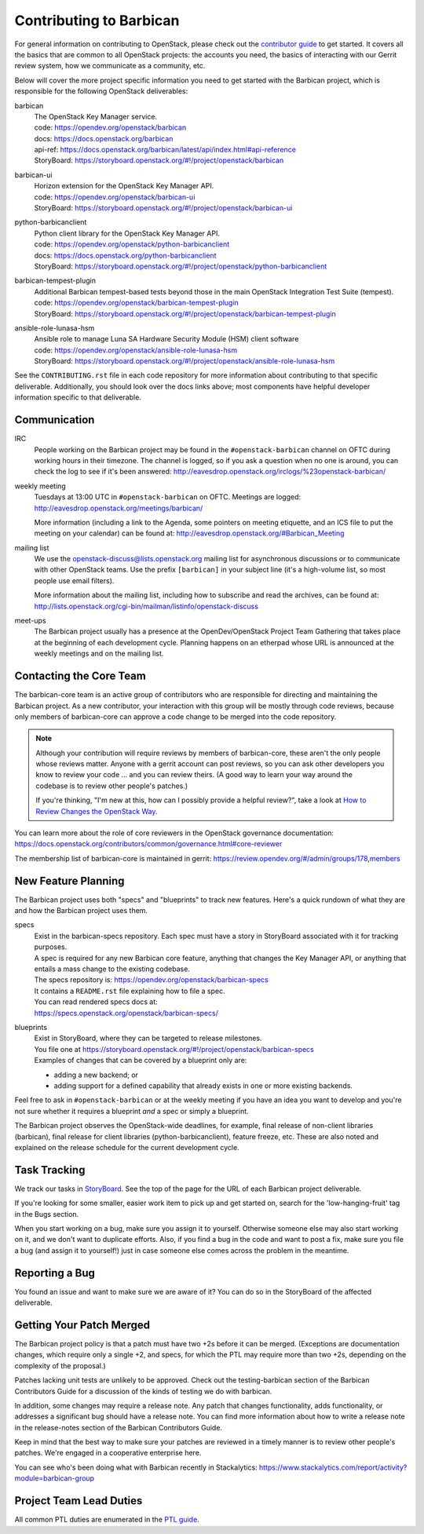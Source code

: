 Contributing to Barbican
========================

For general information on contributing to OpenStack, please check out the
`contributor guide <https://docs.openstack.org/contributors/>`_ to get started.
It covers all the basics that are common to all OpenStack projects: the
accounts you need, the basics of interacting with our Gerrit review system, how
we communicate as a community, etc.

Below will cover the more project specific information you need to get started
with the Barbican project, which is responsible for the following OpenStack
deliverables:

barbican
    | The OpenStack Key Manager service.
    | code: https://opendev.org/openstack/barbican
    | docs: https://docs.openstack.org/barbican
    | api-ref: https://docs.openstack.org/barbican/latest/api/index.html#api-reference
    | StoryBoard: https://storyboard.openstack.org/#!/project/openstack/barbican

barbican-ui
    | Horizon extension for the OpenStack Key Manager API.
    | code: https://opendev.org/openstack/barbican-ui
    | StoryBoard: https://storyboard.openstack.org/#!/project/openstack/barbican-ui

python-barbicanclient
    | Python client library for the OpenStack Key Manager API.
    | code: https://opendev.org/openstack/python-barbicanclient
    | docs: https://docs.openstack.org/python-barbicanclient
    | StoryBoard: https://storyboard.openstack.org/#!/project/openstack/python-barbicanclient

barbican-tempest-plugin
    | Additional Barbican tempest-based tests beyond those in the
      main OpenStack Integration Test Suite (tempest).
    | code: https://opendev.org/openstack/barbican-tempest-plugin
    | StoryBoard: https://storyboard.openstack.org/#!/project/openstack/barbican-tempest-plugin

ansible-role-lunasa-hsm
    | Ansible role to manage Luna SA Hardware Security Module (HSM) client software
    | code: https://opendev.org/openstack/ansible-role-lunasa-hsm
    | StoryBoard: https://storyboard.openstack.org/#!/project/openstack/ansible-role-lunasa-hsm

See the ``CONTRIBUTING.rst`` file in each code repository for more
information about contributing to that specific deliverable.  Additionally,
you should look over the docs links above; most components have helpful
developer information specific to that deliverable.

Communication
~~~~~~~~~~~~~

IRC
    People working on the Barbican project may be found in the
    ``#openstack-barbican`` channel on OFTC during working hours
    in their timezone.  The channel is logged, so if you ask a question
    when no one is around, you can check the log to see if it's been
    answered: http://eavesdrop.openstack.org/irclogs/%23openstack-barbican/

weekly meeting
    Tuesdays at 13:00 UTC in ``#openstack-barbican`` on OFTC.
    Meetings are logged: http://eavesdrop.openstack.org/meetings/barbican/

    More information (including a link to the Agenda, some pointers on
    meeting etiquette, and an ICS file to put the meeting on your calendar)
    can be found at: http://eavesdrop.openstack.org/#Barbican_Meeting

mailing list
    We use the openstack-discuss@lists.openstack.org mailing list for
    asynchronous discussions or to communicate with other OpenStack teams.
    Use the prefix ``[barbican]`` in your subject line (it's a high-volume
    list, so most people use email filters).

    More information about the mailing list, including how to subscribe
    and read the archives, can be found at:
    http://lists.openstack.org/cgi-bin/mailman/listinfo/openstack-discuss

meet-ups
    The Barbican project usually has a presence at the OpenDev/OpenStack
    Project Team Gathering that takes place at the beginning of each
    development cycle.  Planning happens on an etherpad whose URL is
    announced at the weekly meetings and on the mailing list.

Contacting the Core Team
~~~~~~~~~~~~~~~~~~~~~~~~

The barbican-core team is an active group of contributors who are responsible
for directing and maintaining the Barbican project.  As a new contributor, your
interaction with this group will be mostly through code reviews, because
only members of barbican-core can approve a code change to be merged into the
code repository.

.. note::
   Although your contribution will require reviews by members of
   barbican-core, these aren't the only people whose reviews matter.
   Anyone with a gerrit account can post reviews, so you can ask
   other developers you know to review your code ... and you can
   review theirs.  (A good way to learn your way around the codebase
   is to review other people's patches.)

   If you're thinking, "I'm new at this, how can I possibly provide
   a helpful review?", take a look at `How to Review Changes the
   OpenStack Way
   <https://docs.openstack.org/project-team-guide/review-the-openstack-way.html>`_.

You can learn more about the role of core reviewers in the OpenStack
governance documentation:
https://docs.openstack.org/contributors/common/governance.html#core-reviewer

The membership list of barbican-core is maintained in gerrit:
https://review.opendev.org/#/admin/groups/178,members

New Feature Planning
~~~~~~~~~~~~~~~~~~~~

The Barbican project uses both "specs" and "blueprints" to track new features.
Here's a quick rundown of what they are and how the Barbican project uses them.

specs
    | Exist in the barbican-specs repository.
      Each spec must have a story in StoryBoard associated with it for tracking
      purposes.

    | A spec is required for any new Barbican core feature, anything that
      changes the Key Manager API, or anything that entails a mass change
      to the existing codebase.

    | The specs repository is: https://opendev.org/openstack/barbican-specs
    | It contains a ``README.rst`` file explaining how to file a spec.

    | You can read rendered specs docs at:
    | https://specs.openstack.org/openstack/barbican-specs/

blueprints
    | Exist in StoryBoard, where they can be targeted to release milestones.
    | You file one at https://storyboard.openstack.org/#!/project/openstack/barbican-specs

    | Examples of changes that can be covered by a blueprint only are:

    * adding a new backend; or
    * adding support for a defined capability that already exists in one or
      more existing backends.

Feel free to ask in ``#openstack-barbican`` or at the weekly meeting if you
have an idea you want to develop and you're not sure whether it requires
a blueprint *and* a spec or simply a blueprint.

The Barbican project observes the OpenStack-wide deadlines,
for example, final release of non-client libraries (barbican), final
release for client libraries (python-barbicanclient), feature freeze,
etc.  These are also noted and explained on the release schedule for the
current development cycle.

Task Tracking
~~~~~~~~~~~~~

We track our tasks in `StoryBoard
<https://storyboard.openstack.org/#!/project_group/barbican>`_.  See the top of
the page for the URL of each Barbican project deliverable.

If you're looking for some smaller, easier work item to pick up and get started
on, search for the 'low-hanging-fruit' tag in the Bugs section.

When you start working on a bug, make sure you assign it to yourself.
Otherwise someone else may also start working on it, and we don't want to
duplicate efforts.  Also, if you find a bug in the code and want to post a
fix, make sure you file a bug (and assign it to yourself!) just in case someone
else comes across the problem in the meantime.

Reporting a Bug
~~~~~~~~~~~~~~~

You found an issue and want to make sure we are aware of it? You can do so in
the StoryBoard of the affected deliverable.

Getting Your Patch Merged
~~~~~~~~~~~~~~~~~~~~~~~~~

The Barbican project policy is that a patch must have two +2s before it can
be merged.  (Exceptions are documentation changes, which require only a
single +2, and specs, for which the PTL may require more than two +2s,
depending on the complexity of the proposal.)

Patches lacking unit tests are unlikely to be approved.  Check out the
testing-barbican section of the Barbican Contributors Guide for a
discussion of the kinds of testing we do with barbican.

In addition, some changes may require a release note.  Any patch that
changes functionality, adds functionality, or addresses a significant
bug should have a release note.  You can find more information about
how to write a release note in the release-notes section of the
Barbican Contributors Guide.

Keep in mind that the best way to make sure your patches are reviewed in
a timely manner is to review other people's patches.  We're engaged in a
cooperative enterprise here.

You can see who's been doing what with Barbican recently in Stackalytics:
https://www.stackalytics.com/report/activity?module=barbican-group

Project Team Lead Duties
~~~~~~~~~~~~~~~~~~~~~~~~

All common PTL duties are enumerated in the `PTL guide
<https://docs.openstack.org/project-team-guide/ptl.html>`_.
